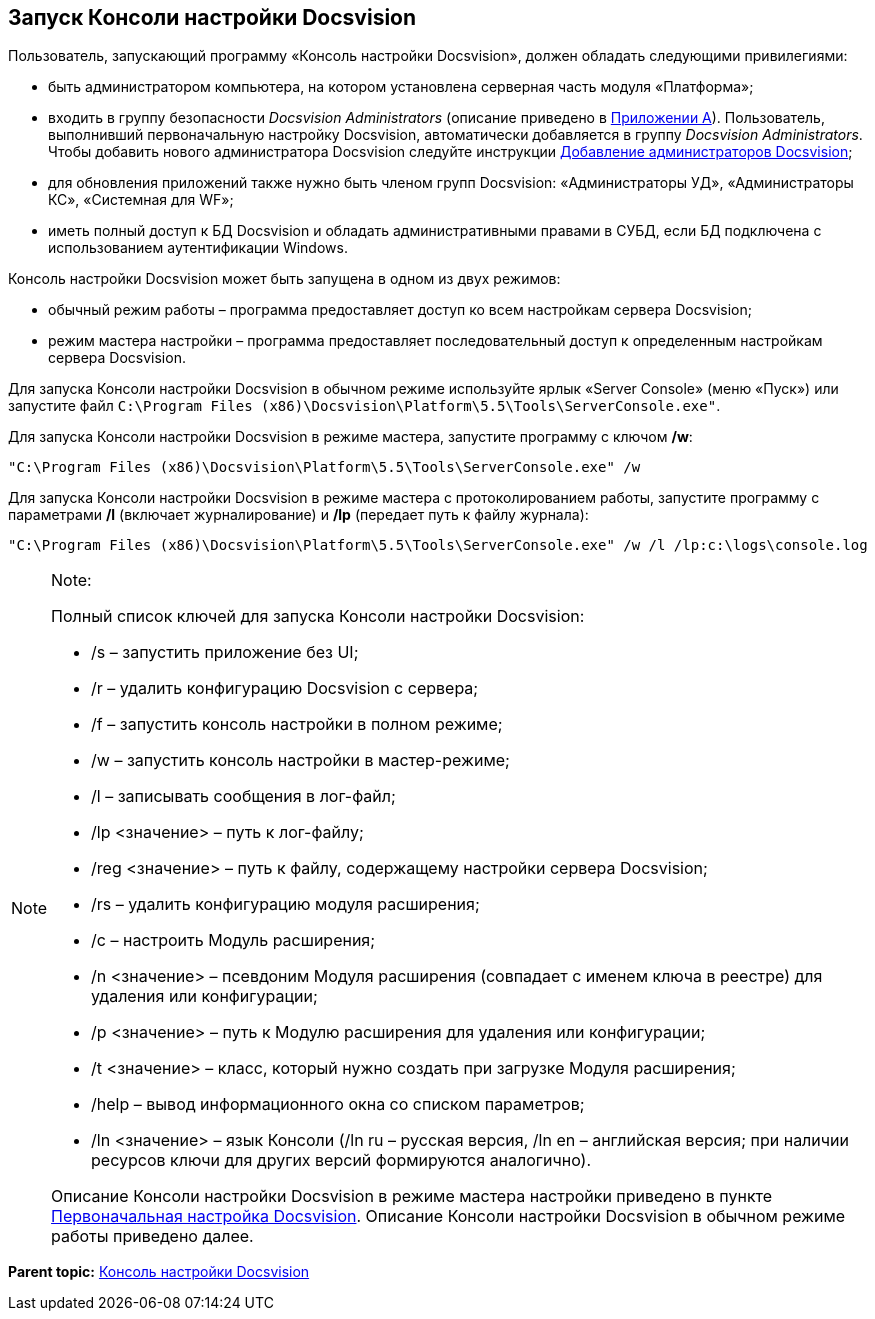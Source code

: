 [[ariaid-title1]]
== Запуск Консоли настройки Docsvision

Пользователь, запускающий программу «Консоль настройки Docsvision», должен обладать следующими привилегиями:

* быть администратором компьютера, на котором установлена серверная часть модуля «Платформа»;
* входить в группу безопасности [.keyword .parmname]_Docsvision Administrators_ (описание приведено в xref:Appendix_A.adoc[Приложении A]). Пользователь, выполнивший первоначальную настройку Docsvision, автоматически добавляется в группу [.keyword .parmname]_Docsvision Administrators_. Чтобы добавить нового администратора Docsvision следуйте инструкции xref:AddAdministrator.adoc[Добавление администраторов Docsvision];
* для обновления приложений также нужно быть членом групп Docsvision: «Администраторы УД», «Администраторы КС», «Системная для WF»;
* иметь полный доступ к БД Docsvision и обладать административными правами в СУБД, если БД подключена с использованием аутентификации Windows.

Консоль настройки Docsvision может быть запущена в одном из двух режимов:

* обычный режим работы – программа предоставляет доступ ко всем настройкам сервера Docsvision;
* режим мастера настройки – программа предоставляет последовательный доступ к определенным настройкам сервера Docsvision.

Для запуска Консоли настройки Docsvision в обычном режиме используйте ярлык «Server Console» (меню «Пуск») или запустите файл [.ph .filepath]`C:\Program Files (x86)\Docsvision\Platform\5.5\Tools\ServerConsole.exe"`.

Для запуска Консоли настройки Docsvision в режиме мастера, запустите программу с ключом [.keyword]*/w*:

[source,pre,codeblock]
----
"C:\Program Files (x86)\Docsvision\Platform\5.5\Tools\ServerConsole.exe" /w
----

Для запуска Консоли настройки Docsvision в режиме мастера с протоколированием работы, запустите программу с параметрами [.keyword]*/l* (включает журналирование) и [.keyword]*/lp* (передает путь к файлу журнала):

[source,pre,codeblock]
----
"C:\Program Files (x86)\Docsvision\Platform\5.5\Tools\ServerConsole.exe" /w /l /lp:c:\logs\console.log
----

[NOTE]
====
[.note__title]#Note:#

Полный список ключей для запуска Консоли настройки Docsvision:

* /s – запустить приложение без UI;
* /r – удалить конфигурацию Docsvision с сервера;
* /f – запустить консоль настройки в полном режиме;
* /w – запустить консоль настройки в мастер-режиме;
* /l – записывать сообщения в лог-файл;
* /lp <значение> – путь к лог-файлу;
* /reg <значение> – путь к файлу, содержащему настройки сервера Docsvision;
* /rs – удалить конфигурацию модуля расширения;
* /c – настроить Модуль расширения;
* /n <значение> – псевдоним Модуля расширения (совпадает с именем ключа в реестре) для удаления или конфигурации;
* /p <значение> – путь к Модулю расширения для удаления или конфигурации;
* /t <значение> – класс, который нужно создать при загрузке Модуля расширения;
* /help – вывод информационного окна со списком параметров;
* /ln <значение> – язык Консоли (/ln ru – русская версия, /ln en – английская версия; при наличии ресурсов ключи для других версий формируются аналогично).

Описание Консоли настройки Docsvision в режиме мастера настройки приведено в пункте xref:ConfigMaster.adoc[Первоначальная настройка Docsvision]. Описание Консоли настройки Docsvision в обычном режиме работы приведено далее.
====

*Parent topic:* xref:../topics/Server_Console.adoc[Консоль настройки Docsvision]
